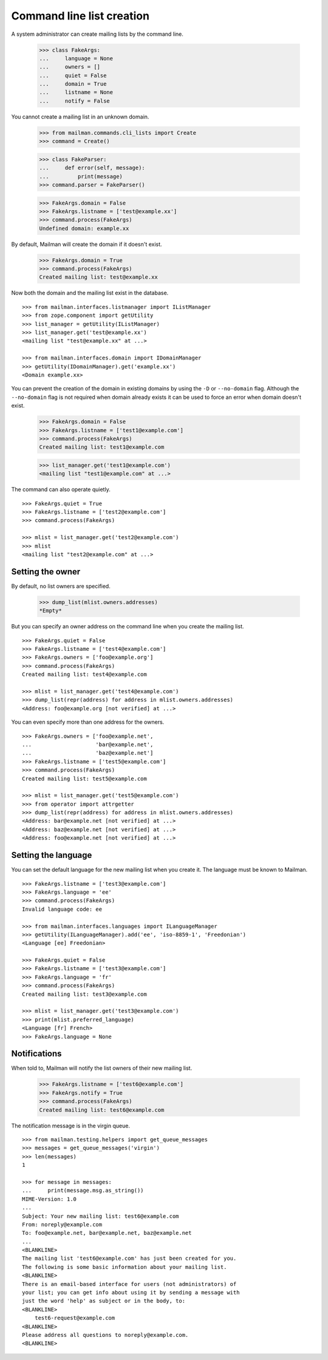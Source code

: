 ==========================
Command line list creation
==========================

A system administrator can create mailing lists by the command line.

    >>> class FakeArgs:
    ...     language = None
    ...     owners = []
    ...     quiet = False
    ...     domain = True
    ...     listname = None
    ...     notify = False

You cannot create a mailing list in an unknown domain.

    >>> from mailman.commands.cli_lists import Create
    >>> command = Create()

    >>> class FakeParser:
    ...     def error(self, message):
    ...         print(message)
    >>> command.parser = FakeParser()

    >>> FakeArgs.domain = False
    >>> FakeArgs.listname = ['test@example.xx']
    >>> command.process(FakeArgs)
    Undefined domain: example.xx

By default, Mailman will create the domain if it doesn't exist.

    >>> FakeArgs.domain = True
    >>> command.process(FakeArgs)
    Created mailing list: test@example.xx

Now both the domain and the mailing list exist in the database.
::

    >>> from mailman.interfaces.listmanager import IListManager
    >>> from zope.component import getUtility
    >>> list_manager = getUtility(IListManager)
    >>> list_manager.get('test@example.xx')
    <mailing list "test@example.xx" at ...>

    >>> from mailman.interfaces.domain import IDomainManager
    >>> getUtility(IDomainManager).get('example.xx')
    <Domain example.xx>

You can prevent the creation of the domain in existing domains by using the
``-D`` or ``--no-domain`` flag.  Although the ``--no-domain`` flag is not
required when domain already exists it can be used to force an error when
domain doesn't exist.

    >>> FakeArgs.domain = False
    >>> FakeArgs.listname = ['test1@example.com']
    >>> command.process(FakeArgs)
    Created mailing list: test1@example.com

    >>> list_manager.get('test1@example.com')
    <mailing list "test1@example.com" at ...>

The command can also operate quietly.
::

    >>> FakeArgs.quiet = True
    >>> FakeArgs.listname = ['test2@example.com']
    >>> command.process(FakeArgs)

    >>> mlist = list_manager.get('test2@example.com')
    >>> mlist
    <mailing list "test2@example.com" at ...>


Setting the owner
=================

By default, no list owners are specified.

    >>> dump_list(mlist.owners.addresses)
    *Empty*

But you can specify an owner address on the command line when you create the
mailing list.
::

    >>> FakeArgs.quiet = False
    >>> FakeArgs.listname = ['test4@example.com']
    >>> FakeArgs.owners = ['foo@example.org']
    >>> command.process(FakeArgs)
    Created mailing list: test4@example.com

    >>> mlist = list_manager.get('test4@example.com')
    >>> dump_list(repr(address) for address in mlist.owners.addresses)
    <Address: foo@example.org [not verified] at ...>

You can even specify more than one address for the owners.
::

    >>> FakeArgs.owners = ['foo@example.net',
    ...                    'bar@example.net',
    ...                    'baz@example.net']
    >>> FakeArgs.listname = ['test5@example.com']
    >>> command.process(FakeArgs)
    Created mailing list: test5@example.com

    >>> mlist = list_manager.get('test5@example.com')
    >>> from operator import attrgetter
    >>> dump_list(repr(address) for address in mlist.owners.addresses)
    <Address: bar@example.net [not verified] at ...>
    <Address: baz@example.net [not verified] at ...>
    <Address: foo@example.net [not verified] at ...>


Setting the language
====================

You can set the default language for the new mailing list when you create it.
The language must be known to Mailman.
::

    >>> FakeArgs.listname = ['test3@example.com']
    >>> FakeArgs.language = 'ee'
    >>> command.process(FakeArgs)
    Invalid language code: ee

    >>> from mailman.interfaces.languages import ILanguageManager
    >>> getUtility(ILanguageManager).add('ee', 'iso-8859-1', 'Freedonian')
    <Language [ee] Freedonian>

    >>> FakeArgs.quiet = False
    >>> FakeArgs.listname = ['test3@example.com']
    >>> FakeArgs.language = 'fr'
    >>> command.process(FakeArgs)
    Created mailing list: test3@example.com

    >>> mlist = list_manager.get('test3@example.com')
    >>> print(mlist.preferred_language)
    <Language [fr] French>
    >>> FakeArgs.language = None


Notifications
=============

When told to, Mailman will notify the list owners of their new mailing list.

    >>> FakeArgs.listname = ['test6@example.com']
    >>> FakeArgs.notify = True
    >>> command.process(FakeArgs)
    Created mailing list: test6@example.com

The notification message is in the virgin queue.
::

    >>> from mailman.testing.helpers import get_queue_messages
    >>> messages = get_queue_messages('virgin')
    >>> len(messages)
    1

    >>> for message in messages:
    ...     print(message.msg.as_string())
    MIME-Version: 1.0
    ...
    Subject: Your new mailing list: test6@example.com
    From: noreply@example.com
    To: foo@example.net, bar@example.net, baz@example.net
    ...
    <BLANKLINE>
    The mailing list 'test6@example.com' has just been created for you.
    The following is some basic information about your mailing list.
    <BLANKLINE>
    There is an email-based interface for users (not administrators) of
    your list; you can get info about using it by sending a message with
    just the word 'help' as subject or in the body, to:
    <BLANKLINE>
        test6-request@example.com
    <BLANKLINE>
    Please address all questions to noreply@example.com.
    <BLANKLINE>
